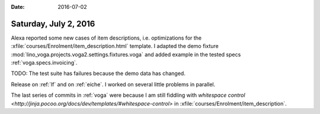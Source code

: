 :date: 2016-07-02

======================
Saturday, July 2, 2016
======================

Alexa reported some new cases of item descriptions, i.e. optimizations
for the :xfile:`courses/Enrolment/item_description.html` template.  I
adapted the demo fixture
:mod:`lino_voga.projects.voga2.settings.fixtures.voga` and added
example in the tested specs :ref:`voga.specs.invoicing`.

TODO: The test suite has failures because the demo data has changed.

Release on :ref:`lf` and on :ref:`eiche`. I worked on several little
problems in parallel.

The last series of commits in :ref:`voga` were because I am still
fiddling with `whitespace control
<http://jinja.pocoo.org/docs/dev/templates/#whitespace-control>` in
:xfile:`courses/Enrolment/item_description`.



